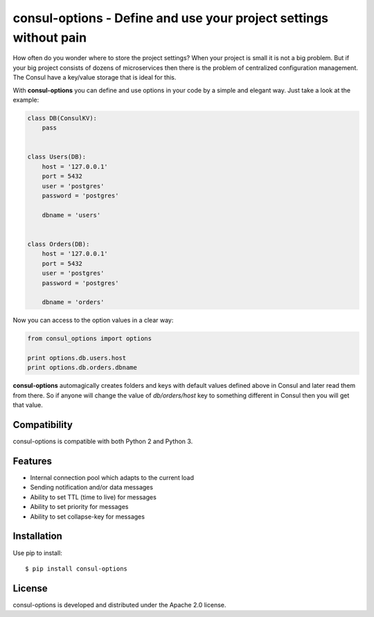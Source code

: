 consul-options - Define and use your project settings without pain
===================================================================

.. image:: https://travis-ci.org/Fatal1ty/aiofcm.svg?branch=master
    :target: https://travis-ci.org/Fatal1ty/aiofcm

.. image:: https://img.shields.io/pypi/v/aiofcm.svg
    :target: https://pypi.python.org/pypi/aiofcm

.. image:: https://img.shields.io/pypi/pyversions/aiofcm.svg
    :target: https://pypi.python.org/pypi/aiofcm/

.. image:: https://img.shields.io/badge/License-Apache%202.0-blue.svg
    :target: https://opensource.org/licenses/Apache-2.0


How often do you wonder where to store the project settings? When your project is small
it is not a big problem. But if your big project consists of dozens of microservices
then there is the problem of centralized configuration management. The Сonsul have a key/value
storage that is ideal for this.

With **consul-options** you can define and use options in your code by a simple and elegant way.
Just take a look at the example:

.. code-block:: python

    class DB(ConsulKV):
        pass


    class Users(DB):
        host = '127.0.0.1'
        port = 5432
        user = 'postgres'
        password = 'postgres'

        dbname = 'users'


    class Orders(DB):
        host = '127.0.0.1'
        port = 5432
        user = 'postgres'
        password = 'postgres'

        dbname = 'orders'

Now you can access to the option values in a clear way:

.. code-block:: python

    from consul_options import options

    print options.db.users.host
    print options.db.orders.dbname

**consul-options** automagically creates folders and keys with default values defined above
in Consul and later read them from there. So if anyone will change the value of *db/orders/host* key
to something different in Consul then you will get that value.


Compatibility
-------------

consul-options is compatible with both Python 2 and Python 3.


Features
--------

* Internal connection pool which adapts to the current load
* Sending notification and/or data messages
* Ability to set TTL (time to live) for messages
* Ability to set priority for messages
* Ability to set collapse-key for messages


Installation
------------

Use pip to install::

    $ pip install consul-options


License
-------

consul-options is developed and distributed under the Apache 2.0 license.
